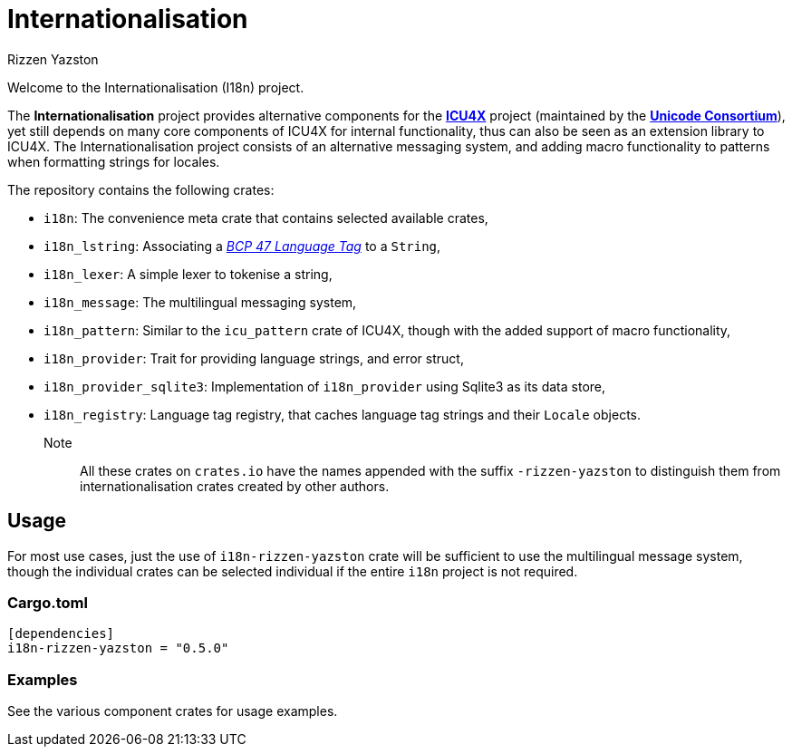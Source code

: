 = Internationalisation
Rizzen Yazston
:url-unicode: https://unicode.org/
:icu4x: https://github.com/unicode-org/icu4x
:BCP_47_Language_Tag: https://www.rfc-editor.org/rfc/bcp/bcp47.txt

Welcome to the Internationalisation (I18n) project.

The *Internationalisation* project provides alternative components for the {icu4x}[*ICU4X*] project (maintained by the {url-unicode}[*Unicode Consortium*]), yet still depends on many core components of ICU4X for internal functionality, thus can also be seen as an extension library to ICU4X. The Internationalisation project consists of an alternative messaging system, and adding macro functionality to patterns when formatting strings for locales.

The repository contains the following crates:

- `i18n`: The convenience meta crate that contains selected available crates,

- `i18n_lstring`: Associating a {BCP_47_Language_Tag}[_BCP 47 Language Tag_] to a `String`,

- `i18n_lexer`: A simple lexer to tokenise a string,

- `i18n_message`: The multilingual messaging system,

- `i18n_pattern`: Similar to the `icu_pattern` crate of ICU4X, though with the added support of macro functionality,

- `i18n_provider`: Trait for providing language strings, and error struct,

- `i18n_provider_sqlite3`: Implementation of `i18n_provider` using Sqlite3 as its data store,

- `i18n_registry`: Language tag registry, that caches language tag strings and their `Locale` objects.

Note:: All these crates on `crates.io` have the names appended with the suffix `-rizzen-yazston` to distinguish them from internationalisation crates created by other authors.

== Usage

For most use cases, just the use of `i18n-rizzen-yazston` crate will be sufficient to use the multilingual message system, though the individual crates can be selected individual if the entire `i18n` project is not required.

=== Cargo.toml

```
[dependencies]
i18n-rizzen-yazston = "0.5.0"
```

=== Examples
 
See the various component crates for usage examples.
 
